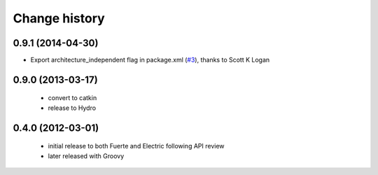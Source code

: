 Change history
==============

0.9.1 (2014-04-30)
------------------
* Export architecture_independent flag in package.xml (`#3
  <https://github.com/jack-oquin/ackermann_msgs/issues/3>`_), thanks
  to Scott K Logan

0.9.0 (2013-03-17)
------------------

 * convert to catkin
 * release to Hydro

0.4.0 (2012-03-01)
------------------

 * initial release to both Fuerte and Electric following API review
 * later released with Groovy
